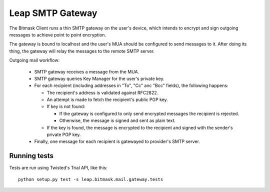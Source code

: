 Leap SMTP Gateway
=================

The Bitmask Client runs a thin SMTP gateway on the user's device, which
intends to encrypt and sign outgoing messages to achieve point to point
encryption.

The gateway is bound to localhost and the user's MUA should be configured to
send messages to it. After doing its thing, the gateway will relay the
messages to the remote SMTP server.

Outgoing mail workflow:

  * SMTP gateway receives a message from the MUA.

  * SMTP gateway queries Key Manager for the user's private key.

  * For each recipient (including addresses in "To", "Cc" anc "Bcc" fields),
    the following happens:

    - The recipient's address is validated against RFC2822.

    - An attempt is made to fetch the recipient's public PGP key.

    - If key is not found:

      - If the gateway is configured to only send encrypted messages the
        recipient is rejected.

      - Otherwise, the message is signed and sent as plain text.

    - If the key is found, the message is encrypted to the recipient and
      signed with the sender's private PGP key.

  * Finally, one message for each recipient is gatewayed to provider's SMTP
    server.


Running tests
-------------

Tests are run using Twisted's Trial API, like this::

    python setup.py test -s leap.bitmask.mail.gateway.tests
